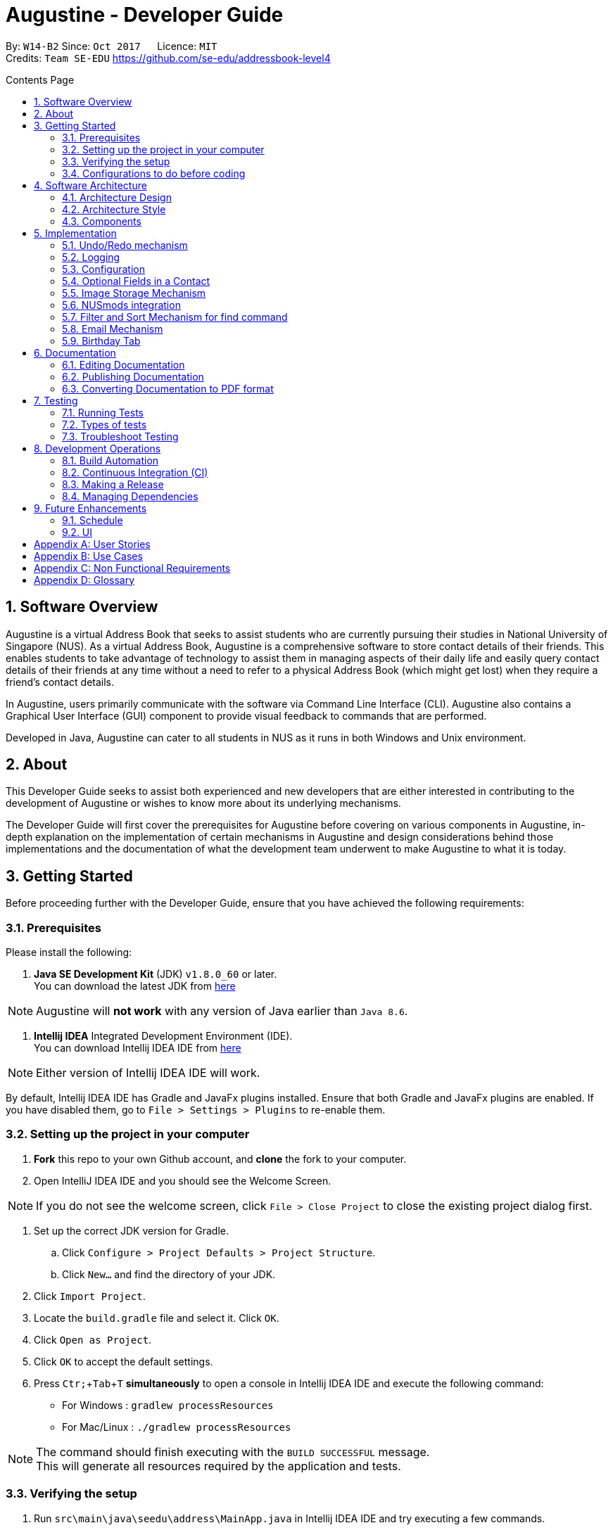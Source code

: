 ﻿= Augustine - Developer Guide
:toc:
:toc-title: Contents Page
:toc-placement: macro
:sectnums:
:pagenums:
:imagesDir: images
:stylesDir: stylesheets
:experimental:
ifdef::env-github[]
:tip-caption: :bulb:
:note-caption: :information_source:
endif::[]
ifdef::env-github,env-browser[:outfilesuffix: .adoc]
:repoURL: https://github.com/CS2103AUG2017-W14-B2/main

By: `W14-B2`      Since: `Oct 2017`      Licence: `MIT` +
Credits: `Team SE-EDU` https://github.com/se-edu/addressbook-level4

<<<
toc::[]
<<<

== Software Overview

Augustine is a virtual Address Book that seeks to assist students who are currently pursuing their studies in National
University of Singapore (NUS). As a virtual Address Book, Augustine is a comprehensive
software to store contact details of their friends. This enables students to take advantage of
technology to assist them in managing aspects of their daily life and easily query contact details of their friends at
any time without a need to refer to a physical Address Book (which might get lost) when they require a friend’s contact details.

In Augustine, users primarily communicate with the software via Command Line Interface (CLI). Augustine also contains a Graphical User
Interface (GUI) component to provide visual feedback to commands that are performed.

Developed in Java, Augustine can cater to all students in NUS as it runs in both Windows and Unix environment.

== About

This Developer Guide seeks to assist both experienced and new developers that are either interested in contributing to
the development of Augustine or wishes to know more about its underlying mechanisms.

The Developer Guide will first cover the prerequisites for Augustine before covering on
various components in Augustine, in-depth explanation on the implementation of certain mechanisms in Augustine and design considerations
behind those implementations and the documentation of what the development team underwent
to make Augustine to what it is today.

== Getting Started
Before proceeding further with the Developer Guide, ensure that you have achieved the following requirements:

=== Prerequisites
Please install the following:

. *Java SE Development Kit* (JDK) `v1.8.0_60` or later. +
You can download the latest JDK from
http://www.oracle.com/technetwork/java/javase/downloads/jdk8-downloads-2133151.html[here]

[NOTE]
Augustine will *not work* with any version of Java earlier than `Java 8.6`.

. *Intellij IDEA* Integrated Development Environment (IDE). +
You can download Intellij IDEA IDE from https://www.jetbrains.com/idea/download/[here]

[NOTE]
Either version of Intellij IDEA IDE will work.

By default, Intellij IDEA IDE has Gradle and JavaFx plugins installed. Ensure that both Gradle and JavaFx plugins are enabled.
If you have disabled them, go to `File > Settings > Plugins` to re-enable them.

=== Setting up the project in your computer

. *Fork* this repo to your own Github account, and *clone* the fork to your computer.
. Open IntelliJ IDEA IDE and you should see the Welcome Screen.

[NOTE]
If you do not see the welcome screen, click `File > Close Project` to close the existing project dialog first.

. Set up the correct JDK version for Gradle.
.. Click `Configure > Project Defaults > Project Structure`.
.. Click `New...` and find the directory of your JDK.
. Click `Import Project`.
. Locate the `build.gradle` file and select it. Click `OK`.
. Click `Open as Project`.
. Click `OK` to accept the default settings.
. Press kbd:[Ctr; + Tab + T] *simultaneously* to open a console in Intellij IDEA IDE and execute the following command:
- For Windows   : `gradlew processResources`
- For Mac/Linux : `./gradlew processResources`

[NOTE]
The command should finish executing with the `BUILD SUCCESSFUL` message. +
This will generate all resources required by the application and tests.

=== Verifying the setup

. Run `src\main\java\seedu\address\MainApp.java` in Intellij IDEA IDE and try executing a few commands.
. link:#testing[Run all tests] by right clicking on the `src/test/java` folder in Intellij IDEA IDE and choose `Run 'All Tests'`.
*Ensure* that all test cases pass before you start coding.

=== Configurations to do before coding
Now that you have successfully imported Augustine's source code into your computer, do ensure that you have completed the following before
you commence coding:

==== Configuring the coding style

This project follows the coding standard set forth by https://github.com/oss-generic/process/blob/master/docs/CodingStandards.md[oss-generic].

While IntelliJ IDEA IDE default style is mostly compliant with it, minor modifications to the default settings is required to fully comply
with our coding standard.

Apply the following modifications to tweak the settings to comply with our coding standard:

. Go to:
- For Windows/Linux : `File > Settings...`.
- For macOS         : `IntelliJ IDEA > Preferences...`.
. Select `Editor > Code Style > Java`.
. Click on the `Imports` tab to set the order

* For `Class count to use import with '\*'` and `Names count to use static import with '*'`: Set to `999` to prevent IntelliJ from contracting the
import statements
* For `Import Layout`: The order is `import static all other imports`, `import java.\*`, `import javax.*`, `import org.\*`, `import com.*`,
`import all other imports`. Add a `<blank line>` between each `import`

[TIP]
You can also configure IntelliJ IDE to assist you in checking for style-compliance as you code. See <<UsingCheckstyle#, UsingCheckstyle.adoc>>
to learn how to configure it.

==== Updating documentation to match your fork

After forking the repo, links in the documentation will still point to the `CS2103AUG2017-W14-B2/main` repo. If you plan to develop this as a
separate product instead of contributing to `CS2103AUG2017-W14-B2/main`, you should replace the URL in the variable `repoURL` in both
`DeveloperGuide.adoc` and `UserGuide.adoc` with the URL of your forked repo.

==== Setting up Continuous Integration (CI)

CI tools such as Travis and AppVeyor should be set up to prevent integration problems during development.

See <<UsingTravis#, UsingTravis.adoc>> and <<UsingAppVeyor#, UsingAppVeyor.adoc>>) to learn how to set them up.

[NOTE]
Having both Travis and AppVeyor ensures Augustine works on both Unix-based platforms and Windows-based platforms as
Travis checks for Unix-based platforms while AppVeyor checks for Windows-based platforms.

==== Getting started with coding

When you are ready to start coding,

1. Understand the overall design by reading the link:#architecture[Architecture] section.
2. Take a look at the section link:#suggested-programming-tasks-to-get-started[Suggested Programming Tasks to Get Started].

== Software Architecture

This section covers how Augustine is designed while also providing an overview of the components in Augustine.

=== Architecture Design

image::Architecture.png[width="600"]
_Figure 4.1 : Architecture Diagram_

The *_Architecture Diagram_* given above explains the high-level design of Augustine. Given below is a quick overview of each component.

[TIP]
The `.pptx` files used to create diagrams in this document can be found in the link:{repoURL}/docs/diagrams/[diagrams] folder. To update a diagram, modify the diagram in the pptx file, select the objects of the diagram, and choose `Save as picture`.

===== Overview

* `Main` has only one class called link:{repoURL}/src/main/java/seedu/address/MainApp.java[`MainApp`]. It is responsible for,

** At Augustine's launch: Initializes the components in the correct sequence, and connects them up with each other.
** At shut down: Shuts down the components and invokes cleanup method where necessary.

* link:#common-classes[*`Commons`*] represents a collection of classes used by multiple other components. Two of those classes play an important role at the architecture level:

** `EventsCenter` : This class (written using https://github.com/google/guava/wiki/EventBusExplained[Google's Event Bus library]) is used by components to communicate with other components using events (i.e. a form of _Event Driven_ design)
** `LogsCenter` : This class is used by many classes to write log messages to Augustine's log file.

* link:#ui-component[*`UI`*] : Interacts with user through the user interface (UI) of Augustine.
* link:#logic-component[*`Logic`*] : Executes commands specified by user.
* link:#model-component[*`Model`*] : Holds the data of Augustine in-memory.
* link:#email-component[*`Email`*] : Sends email via JavaMail API.
* link:#storage-component[*`Storage`*] : Reads data from, and writes data to, the hard disk.

====
*Structure of `UI`, `Logic`, `Model`, `Storage` and `Email` component*

Each of the five components (UI, Logic, Model, Storage and Email)

* Defines its _API_ in an `interface` with the same name as the component.
* Exposes its functionality using a `{Component Name}Manager` class.

For example, the `Logic` component (see the class diagram given below) defines it's API in the `Logic.java` interface and exposes its functionality using the `LogicManager.java` class.

image::LogicClassDiagram.png[width="800"]
_Figure 4.1.1 : Class Diagram of the Logic Component_

====

=== Architecture Style

Augustine implements an Event-drive architecture style as explained below.

===== Events-Driven nature of the design

The _Sequence Diagram_ below shows how the components interact for the scenario where the user issues the command `delete 1`.

image::SDforDeletePerson.png[width="800"]
_Figure 1 : Component interactions for `delete 1` command (part 1)_

[NOTE]
The `Model` simply raises an `AddressBookChangedEvent` when the Address Book data are changed, instead of asking the `Storage` to save the updates to the hard disk.

The diagram below shows how the `EventsCenter` reacts to that event, which eventually results in the updates being saved to the hard disk and the status bar of the UI being updated to reflect the 'Last Updated' time.

image::SDforDeletePersonEventHandling.png[width="800"]
_Figure 2 : Component interactions for `delete 1` command (part 2)_

[NOTE]
The event is propagated through the `EventsCenter` to the `Storage` and `UI` without the `Model` having to be coupled to either of them. This is an example of how this Event Driven approach helps us reduce direct coupling between components.

---

=== Components

This section covers an overview of some of the components in the architecture.

==== UI component

image::UiClassDiagram.png[width="800"]
_Figure 4.3.1 : Structure of the UI component_

*API* : link:{repoURL}/src/main/java/seedu/address/ui/Ui.java[`Ui.java`]

The UI consists of a `MainWindow` that is made up of smaller parts: `CommandBox`, `ResultDisplay`, `LeftDisplayPanel`, `PersonListPanel`, `MessageDisplay`, `StatusBarFooter` and `BrowserPanel`. All of these parts, including the `MainWindow`, inherit from the abstract `UiPart` class.

The `UI` component uses JavaFx UI framework. The layout of these UI parts are defined in matching `.fxml` files that are in the `src/main/resources/view` folder. For example, the layout of the link:{repoURL}/src/main/java/seedu/address/ui/MainWindow.java[`MainWindow`] is specified in link:{repoURL}/src/main/resources/view/MainWindow.fxml[`MainWindow.fxml`]

The `UI` component,

* Executes user commands using the `Logic` component.
* Binds itself to some data in the `Model` so that the UI can auto-update when data in the `Model` change.
* Responds to events raised from various parts of the App and updates the UI accordingly.

==== Logic component
The Logic Component is where the user input is being parsed and the corresponding commands
are being called from. The newly created command is then executed and depending on the
command executed, the Model component may be accessed.

_Figure X_ below shows an Overview of the process within Logic Component.

image::LogicClassDiagram.png[width="800"]
_Figure X : Class Diagram of the Logic Component_

_Figure X_ below shows the detailed process of how the Command class in the Logic Component works

image::LogicCommandClassDiagram.png[width="800"]
_Figure X : Structure of Commands in the Logic Component. This diagram shows finer details concerning `XYZCommand` and `Command` in Figure 4.3.1a_

*API* :
link:{repoURL}/src/main/java/seedu/address/logic/Logic.java[`Logic.java`]

The process of the Logic Component is as follow:

. LogicManager is called by `handleCommandInputChange` method in the UI Component and User Input is passed into LogicManager.
. LogicManager calls AddressBookParser to parse User Input into two Strings, commandWord and arguments.
. AddressBookParser calls the relevant CommandParser, if it exists and parse the arguments into a fixed format.
If there is no relevant CommandParser, AddressBookParser will call the Command instead.

  [NOTE]
  The Clear, List, History, Exit, Help, Undo, Redo commands do not have it's own CommandParser

. Relevant CommandParser then calls the actual Command to execute the user command.
. Command executes the user command.
. Model component may then be updated depending on the Command Type.

  [TIP]
  Model Component will be called by Add, Delete, Clear, Edit, Find, List, Redo and Undo command.

. the result of the Command which is stored in CommandResult will then be returned to LogicManager
. The CommandResult is then returned to `handleCommandInputChange` method in the UI Component for display to the user.

_Figure X_ below shows the sequence diagram of the process within the Component when the command
`Delete 1` is entered by the user.

image::DeletePersonSdForLogic.png[width="800"]
_Figure X : Sequence Diagram within the Logic Component for the `delete 1` Command_

==== Model component

image::ModelClassDiagram.png[width="800"]
_Figure 4.4.3 : Structure of the Model component_

*API* : link:{repoURL}/src/main/java/seedu/address/model/Model.java[`Model.java`]

The `Model` component,

* stores a `UserPref` object that represents the user's preferences.
* stores the Address Book data.
* stores an `Email` component which handle sending email via JavaMail API
* exposes an unmodifiable `ObservableList<ReadOnlyPerson>` that can be 'observed' e.g. the UI can be bound to this list so that the UI automatically updates when the data in the list change.
* does not depend on any of the other three components.

==== Email component

image::EmailComponent.png[width="800"]
_Figure 4.3.4 : Structure of the Email component_

*API* : link:{repoURL}/src/main/java/seedu/address/email/Email.java[`Email.java`]

The `Email` component,

* uses a `EmailLogin` class to store user's email login Details.
* uses a `EmailSend` class to process and send email via JavaMail API through SMTP protocol.
* uses a `EmailCompose` class to store the data of email message drafts.
* Exposes an unmodifiable `MessageDraft` object which can be retrieved from `EmailCompose` class, such that the `MessageDisplay` UI can be bound to this list which automatically updates when the data in the `messageDraft` object change.

// tag::StorageComponent[]
==== Storage component

image::StorageClassDiagram.png[width="800"]
_Figure 4.3.5 : Structure of the Storage component_

*API* : link:{repoURL}/src/main/java/seedu/address/storage/Storage.java[`Storage.java`]

The `Storage` component,

* can save `UserPref` objects in json format and read it back.
* can save the Address Book data in xml format and read it back.

// end::StorageComponent[]

==== Common classes

Classes used by multiple components are in the `seedu.addressbook.commons` package.

== Implementation

This section describes some noteworthy details on how certain features are implemented.

// tag::undoredo[]
=== Undo/Redo mechanism

The undo/redo mechanism is facilitated by an `UndoRedoStack`, which resides inside `LogicManager`. It supports undoing and redoing of commands that modify the state of the address book (e.g. `add`, `edit`). Such commands will inherit from `UndoableCommand`.

===== Implementation Details

`UndoRedoStack` only deals with `UndoableCommands`. Commands that cannot be undone will inherit from `Command` instead. The following diagram shows the inheritance diagram for commands:

===== UndoableCommands

image::LogicCommandClassDiagram.png[width="800"]

As you can see from the above diagram, `UndoableCommand` adds an extra layer between the abstract `Command` class and concrete commands that can be undone, such as the `DeleteCommand`. Note that extra tasks needs to be done when executing a command in an _undoable_ way, such as saving the state of the address book before execution. `UndoableCommand` contains the high-level algorithm for those extra tasks while its child classes implements the details of the specific command. Note that this technique of putting the high-level algorithm in the parent class and lower-level steps of the algorithm in child classes is also known as the https://www.tutorialspoint.com/design_pattern/template_pattern.htm[template pattern].

Commands that are not undoable are implemented this way:
[source,java]
----
public class ListCommand extends Command {
    @Override
    public CommandResult execute() {
        // ... list logic ...
    }
}
----

With the extra layer, the commands that are undoable are implemented this way:
[source,java]
----
public abstract class UndoableCommand extends Command {
    @Override
    public CommandResult execute() {
        // ... undo logic ...

        executeUndoableCommand();
    }
}

public class DeleteCommand extends UndoableCommand {
    @Override
    public CommandResult executeUndoableCommand() {
        // ... delete logic ...
    }
}
----

==== UndoRedoStack

Suppose that the user has just launched the application. The `UndoRedoStack` will be empty at the beginning.

The user executes a new `UndoableCommand`, `delete 5`, to delete the 5th person in the address book. The current state of the address book is saved before the `delete 5` command executes. The `delete 5` command will then be pushed onto the `undoStack` (the current state is saved together with the command).

image::UndoRedoStartingStackDiagram.png[width="800"]

As the user continues to use the program, more commands are added into the `undoStack`. For example, the user may execute `add n/David ...` to add a new person.

image::UndoRedoNewCommand1StackDiagram.png[width="800"]

[NOTE]
If a command fails its execution, it will not be pushed to the `UndoRedoStack` at all.

The user now decides that adding the person was a mistake, and decides to undo that action using `undo`.

We will pop the most recent command out of the `undoStack` and push it back to the `redoStack`. We will restore the address book to the state before the `add` command executed.

image::UndoRedoExecuteUndoStackDiagram.png[width="800"]

[NOTE]
If the `undoStack` is empty, then there are no other commands left to be undone, and an `Exception` will be thrown when popping the `undoStack`.

The following sequence diagram shows how the undo operation works:

image::UndoRedoSequenceDiagram.png[width="800"]

The redo does the exact opposite (pops from `redoStack`, push to `undoStack`, and restores the address book to the state after the command is executed).

[NOTE]
If the `redoStack` is empty, then there are no other commands left to be redone, and an `Exception` will be thrown when popping the `redoStack`.

The user now decides to execute a new command, `clear`. As before, `clear` will be pushed into the `undoStack`. This time the `redoStack` is no longer empty. It will be purged as it no longer make sense to redo the `add n/David` command (this is the behavior that most modern desktop applications follow).

image::UndoRedoNewCommand2StackDiagram.png[width="800"]

Commands that are not undoable are not added into the `undoStack`. For example, `list`, which inherits from `Command` rather than `UndoableCommand`, will not be added after execution:

image::UndoRedoNewCommand3StackDiagram.png[width="800"]

The following activity diagram summarize what happens inside the `UndoRedoStack` when a user executes a new command:

image::UndoRedoActivityDiagram.png[width="200"]

===== Design Considerations

[Big]#**Aspect:** Implementation of `UndoableCommand`#
====
**Alternative 1 (current choice):** Add a new abstract method `executeUndoableCommand()` +

* **Pros:** We will not lose any undone/redone functionality as it is now part of the default behaviour. Classes that deal with `Command` do not have to know that `executeUndoableCommand()` exist. +
* **Cons:** It will be hard for new developers to understand the template pattern. +
====
====
**Alternative 2:** Just override `execute()` +

* **Pros:** It does not involve the template pattern, easier for new developers to understand. +
* **Cons:** Classes that inherit from `UndoableCommand` must remember to call `super.execute()`, or lose the ability to undo/redo.
====
---

[Big]#**Aspect:** Type of commands that can be undone/redone#
====
**Alternative 1 (current choice):** Only include commands that modifies the address book (`add`, `clear`, `edit`). +

* **Pros:** We only revert changes that are hard to change back (the view can easily be re-modified as no data are lost). +
* **Cons:** User might think that undo also applies when the list is modified (undoing filtering for example), only to realize that it does not do that, after executing `undo`. +
====
====
**Alternative 2:** Include all commands. +

* **Pros:** Might be more intuitive for the user. +
* **Cons:** User have no way of skipping such commands if he or she just want to reset the state of the address book and not the view. +
* **Additional Info:** See our discussion at https://github.com/se-edu/addressbook-level4/issues/390#issuecomment-298936672
====
---

[Big]#**Aspect:** Data structure to support the undo/redo commands#
====
**Alternative 1 (current choice):** Use separate stack for undo and redo +

* **Pros:** Easy to understand for new Computer Science student undergraduates to understand, who are likely to be the new incoming developers of our project. +
* **Cons:** Logic is duplicated twice. For example, when a new command is executed, we must remember to update both `HistoryManager` and `UndoRedoStack`. +
====
====
**Alternative 2:** Use `HistoryManager` for undo/redo +

* **Pros:** We do not need to maintain a separate stack, and just reuse what is already in the codebase. +
* **Cons:** Requires dealing with commands that have already been undone: We must remember to skip these commands. Violates Single Responsibility Principle and Separation of Concerns as `HistoryManager` now needs to do two different things. +
====
---

// end::undoredo[]

=== Logging

We are using `java.util.logging` package for logging. The `LogsCenter` class is used to manage the logging levels and logging destinations.

Currently log messages are output through: `Console` and to a `.log` file.
The `Logger` for a class can be obtained using `LogsCenter.getLogger(Class)` which will log messages according to the specified logging level.

The logging level can be controlled using the `logLevel` setting in the configuration file (See link:#configuration[Configuration]).

There are four different logging levels you can specify depending on the amount of verbosity you want:

* `SEVERE` : Critical errors detected which may possibly cause the termination of the application
* `WARNING` : Errors which are not crucial
* `INFO` : Information showing the noteworthy actions by the App
* `FINE` : Details that is not usually noteworthy but may be useful in debugging e.g. print the actual list instead of just its size


=== Configuration

Certain properties of the application can be controlled (e.g App name, logging level) through the configuration file (default: `config.json`).
The config file and path is specified in the `Config` class.

The `Config` class will be initialized by the `MainApp` and the constructed `Config` object will be kept as a protected variable.
When initialized, the `Config` class will read and save the values of parameters in the configuration file. The `MainApp` then passes the `Config` object into classes which require it (e.g. `MainWindow`)

// tag::optionalfields[]
=== Optional Fields in a Contact

Contacts in Augustine are required to have *both their name and email address* filled. The other fields of a contact can be left out.

===== Implementation Details

When adding a contact into Augustine, the `AddCommandParser` is used to parse the input entered by the user into the different fields for a contact.

In `AddCommandParser`, Augustine will first check if the two compulsory prefixes, which are used for the name and email fields is present.
If the two compulsory prefixes are not present, Augustine will throw an error message stating Augustine requires both the name and email fields to be
filled.

Next, Augustine will execute the `checkInput` method in `AddCommandParser` to determine if a field is filled by the user. If the field is not filled,
the method will give the value '-' to the field instead to denote that the field is not filled.

The code snippet below shows how the `checkInput` method checks if a field is filled by the user.

[source,java]
----
private static Optional<String> checkInput(Optional<String> userInput) {
        return Optional.of(userInput.orElse("-"));
    }
----

After assigning values to the different fields of a contact, Augustine will then proceed to call the `parseField` method in `ParserUtil` to parse
the user input method into the different objects required for the `Person` class before adding the contact into Augustine.

===== Design Considerations

[Big]#**Aspect:** Detecting unfilled fields in user input#

====
**Alternative 1 (current choice):** Check if value is present, if value is not present, return a '-' as the value instead. +

* **Pros:** It will be simple for developers to understand the inner working of the enhancement. +
* **Cons:** All fields are still stored in AddressBook, leading to wastage of space as fields that are not used by the User for each contact are still being stored. +
====
====
**Alternative 2:** Detecting if the field exist in AddressBook.xml, if the field does not exist for a contact, display the field in the PersonCard as unfilled. +

* **Pros:** It will save data space in the computer as unfilled fields are not stored in the data file. +
* **Cons:** It will be harder for developers to understand the inner working of the enhancement.
====
---
// end::optionalfields[]

// tag::imagestorage[]
=== Image Storage Mechanism
Each contact in Augustine can be assigned a photo so that the user can easily identify a contact within Augustine. If the user did not assign a photo
to a contact, a default photo will be assigned to the contact instead.

===== Implementation Details
The Image Storage Mechanism is in use when the user executes an add, edit or delete command in Augustine. Photos of all contacts in Augustine
are stored in the `data/images` folder to centralize the storage of the photos and renamed as contact_email_address.jpg. By centralizing the storage
of the photos and naming the photos in a standardized format, each photo in the `data/images` folder can be easily identified to it's corresponding
owner.

===== Add
When adding a new contact into Augustine, Augustine will first check if the user assign a photo to the contact.

If the user did assign a photo to the contact, Augustine will copy the photo assigned into the `data/images` folder and rename it as
contact_email_address.jpg. For example, if `add n/John Doe e/john@example.com dp/photo.jpg` is executed, Augustine will copy the photo,`photo.jpg`
to `data/images` folder and also name it as `john@example.com.jpg`.

If the user did not assign a photo to the contact, Augustine will copy the default image (data/default.jpeg) to the `data/images` folder and rename
it as contact_email_address.jpg.

===== Edit
As the photo are identified to the contacts, photos will also need to reflect on any change in the email or photo of a contact to ensure that the
system is running as intended. As such when the user edits a contact in Augustine, *one* of the 4 possible cases will occur:

[IMPORTANT]
We are only concern on whether the contact's photo and email address are updated. Thus, possible modification of other
attributes are not mentioned in the cases below.

. User updates *BOTH* email *AND* photo. +
.. Existing photo of the contact is copied over to 'data/edited' folder.
.. The new photo is copied over to the `data/images` folder and renamed as *"contact_new_email_address.jpg"*.
.. Contact's photo is updated to the file path of the new photo.
.. Contact is updated in Augustine.
.. Contact's existing photo is deleted from `data/images` folder.

. User updates *ONLY* photo. +
.. Existing photo of the contact is copied over to 'data/edited' folder.
.. The new photo is copied over to the `data/images` folder and renamed as *"contact_email_address.jpg"*.
.. Contact is updated in Augustine.

[NOTE]
The new photo for the contact will overwrite the existing photo for the contact in the `/data/images` folder.

[start = 3]
. User updates *ONLY* email address. +
.. Existing photo of the contact is copied over to 'data/edited` folder.
.. The existing photo is copied over to the `data/images` folder and renamed as *"contact_new_email_address.jpg"*.
.. Contact's photo is updated to the file path of the new photo.
.. Contact is updated in Augustine.
.. Contact's existing photo is deleted from the `data/images` folder.

. User *DID NOT* update email address *AND* photo. +
.. Photo is not updated.
.. Contact is updated in Augustine.

As mentioned previously, the purpose of moving the existing photo of a contact into the `data/edited` folder is to facilitate the restoration of
the photo when the user undo or redo a command.

[NOTE]
The `/data/edited` folder will be deleted from the system when the user exits Augustine.

Refer to the _image_ below to see the activity diagram of how the Display Picture of a contact could be modified
and what are the actions done within Augustine.

[caption="Image: "]
.Activity Diagram of Image Storage Mechanism
image::ActivityDiagramImageStorage.png[width="640"]

===== Delete
When the user deletes a contact in Augustine, Augustine wlll first copy the existing photo into the `data/edited` folder before deleting the
contact.

===== Design Considerations

[Big]#**Aspect:** ??#
====
**Alternative 1 current choice:** Create a local copy of the Display Picture in the data/images folder +

* **Pros:** Removal of the original image will not affect the display of a contact's Display Picture. +
* **Cons:** Additional storage space on the computer is required to store the local copy of the Display Picture. +
====
====
**Alternative 2 (current choice):** Store the file path of the chosen Display Picture in each Contact. +

* **Pros:** Additional storage space on the computer is not required. +
* **Cons:** User is unable to move or change the Display Picture as any modification to it will prevent Augustine from
displaying the Display Picture.
====
---
// end::imagestorage[]


// tag::nusmods[]
=== NUSmods integration
Each contact in Augustine can be contain a `NUSmodules` which stores all their modules and lesson slots.
Augustine utilizes https://nusmods.com to display through the browser. The current academic year and semester is set inside config.json

===== Implementation details
Timetables are stored in `NusModules` class and each `Person` will have a `NusModules` if they have a timetable.
`NusModules` uses a `HashMap<String moduleCode, HashMap<String lessonType, String lessonSlot>>` to store the modules.

===== nusmods Command
Modules are added, edited and deleted using the `nusmod` command.
The command will be phase by `NusmodCommandParser` and executed in `NusmodCommand`.
As `NusmodCommand` changes the AddressBook.xml, it will inherit from `UndoableCommands`.
A flag will be used to tell if the user wants to parse a url, add or delete a module.

The command `nusmod 2 t/add m/CS1231 sec/2 tut/9` will modify the schedule of the second person in the list
by adding a module with the `moduleCode` CS1231 with the `lessonType` "sec" and "tut", with `lessonSlot` 2 and 9 respectively.

To edit, the same command is use, new `lessonType` and `lessonSlot` will overwrite previous data. To delete, `nusmod 2 t/delete m/CS1231` can be used.

The diagram below shows how the command handles different flags.

[caption="Figure 3.6.1: "]
.Activity Diagram of NusmodsCommands
image::NusmodsCommandActivityDiagram.png[width="500"]

===== Storing NUSmodules in the AddressBook.xml

To store in the AddressBook.xml, `NusModules` needs to be able to converted into XML format and back (see part in red border in class diagram below).

[caption="Figure 3.6.2: "]
.Class Diagram of Storage
image::StorageClassDiagramNusmods.png[width="500"]

In the xml, the data will be stored as such:
[source,xml]
----
<nusModule moduleCode="CS1231">
    <lesson lessonType="SEC">2</lesson>
    <lesson lessonType="TUT">9</lesson>
</nusModule>
<nusModule moduleCode="CS2010">
    <lesson lessonType="SEC">1</lesson>
    <lesson lessonType="TUT">2</lesson>
    <lesson lessonType="LEC">3</lesson>
</nusModule>
----

Process converting from AddressBook.xml to `NUSModule` (see code snippets below): ::
. In `XMLAdaptedPerson`, a ArrayList is created and each <nusModule> from AddressBook.xml file will an `XMLAdaptedNusModule` in it.
. Each `XMLAdaptedNusModule` will read the moduleCode and get the corresponding list of lessons by calling `XMLAdaptedModuleLessons`
. `XMLAdaptedModuleLessons` will read the lessonType and respective lesson slot and return those values.

[source,java]
----
public class XmlAdaptedPerson {
    ...
    @XmlElement(name = "nusModule")
    private List<XmlAdaptedNusModule> nusModules = new ArrayList<>();
    ...
}
----

[source,java]
----
public class XmlAdaptedNusModule {
    @XmlAttribute
    private String moduleCode;
    @XmlElement(name = "lesson")
    private List<XmlAdaptedModuleLessons> nusLessons = new ArrayList<>();
    ...
}
----
[source,java]
----
public class XmlAdaptedModuleLessons {

    @XmlAttribute
    private String lessonType;
    @XmlValue
    private String lessonSlot;
    ...
}
----



Converting from `NUSModule` back to AddressBook.xml is simply a similar process in reverse.
Both `XMLAdaptedNusModule` and `XMLAdaptedModuleLessons` have methods for converting to and fro.

===== Design considerations

[Big]#**Aspect:** Displaying of schedule#
====
**Alternative 1:** Use javafx to draw the schedule +

* **Pros:** Flexibility with visuals and capabilities +
* **Cons:** Much more work will need to be done. +
====
====
**Alternative 2 (current choice):** Use browser to go to NusMods and use their system to display the schedule +

* **Pros:** Need to do less work as much of the framework is already done +
* **Cons:** Less flexibility and reliance on external servers which might be subjected to changes. Also limited to NUS modules.
====
---

[Big]#**Aspect:** Storing of schedule#
====
**Alternative 1(current choice):** Store it as a `HashMap<String moduleCode, HashMap<String lessonType, String lessonSlot>>` +

* **Pros:** Easier to modify and extend with other features, more readable in xml +
* **Cons:** More complicated to store in xml  +
====
====
**Alternative 2:** Store it as one long string that is similar to the query to nusmods +

* **Pros:** As it is a single string, it will be easier to store. And being the same format as the query, less work needs to be done when fetching the webpage +
* **Cons:** Need to parse when want to modify part of the string, then reformat it back into a string, which can be inefficient
====
---

[Big]#**Aspect:** Command to edit timetables#
====
**Alternative 1(current choice):** Create new command to add/edit timetables  +

* **Pros:** Codebase can be kept neater as it will be more cohesive +
* **Cons:** User will need to know more commands +
====
====
**Alternative 2:** Modify currently existing Edit command to handle timetables too +

* **Pros:** User will not need to know more commands +
* **Cons:** It can be confusing for user if one command does too many things, also reduce cohesion in the program.
====
---
// end::nusmods[]

=== Filter and Sort Mechanism for find command

The find command is facilitated by the Model and Logic Component. It provides the user with the option to
filter and sort the contact list.

===== Implementation Details

When Augustine starts, the contact list data are extracted from data\addressbook.xml and stored in a
`FilteredList<ReadOnlyPerson>` object in `ModelManager`. This object is referenced to a `SortedList<ReadOnlyPerson>`
object which is bound to the User Interface (UI) of Augustine. Any changes to the `SortedList<ReadOnlyPerson>`
object will be reflected on Augustine UI contact list display.

The contact list can be filtered or sorted using the mechanism below.

. [red]*Filtering contact list*
+
--
The contact list can be filtered with the find command where the user is able to filter the contact list by
either name, tag or both. The contact list data is stored in a `FilteredList<ReadOnlyPerson>` object. It is
filtered by making use of the `java.util.stream.Stream` interface which uses a predicate to filter the
`FilteredList<ReadOnlyPerson>` object.

[NOTE]
A predicate is a lambda expression for defining the find command filter criteria.

Depending on the find command specified by the user, a different predicate statement will be
created (see code snippet below). The predicate statement will define how the contact list’s
data in the `FilteredList<ReadOnlyPerson>` object are filtered.

[source, java]
----
public boolean test(ReadOnlyPerson person) {

    if (!namekeywords.isEmpty() && !tagkeywords.isEmpty()) {
        return namekeywords.stream().anyMatch(keyword -> StringUtil.containsNonFullWordIgnoreCase(person.getName().fullName, keyword) && person.containsTags(tagkeywords));
    } else if (!namekeywords.isEmpty()) {
        return namekeywords.stream().anyMatch(keyword -> StringUtil.containsNonFullWordIgnoreCase(person.getName().fullName, keyword));
    } else if (!tagkeywords.isEmpty()) {
        return person.containsTags(tagkeywords);
    } else {
        //should not occur at all.
        return false;
    }
}
----
--

. [red]*Sorting the contact list*
+
--
The find command allows users to sort the contact list by either *address*, *email*, *name* or *tag*.
The `FilteredList<ReadOnlyPerson>` object is referenced to a `SortedList<ReadOnlyPerson>` object which is bound
to the Augustine UI. The order of the contact list's data in the `SortedList<ReadOnlyPerson>` object will be the
same as the list displayed in the Augustine UI.

[NOTE]
The word “referenced” means that the contact list’s data in the `FilteredList<ReadOnlyPerson>` object is the
exact same as the contact list’s data in the `SortedList<ReadOnlyPerson> object.

Depending on the sort option (address, email, name or tag), the contact list will be sorted differently (see code snippet below).

[source,java]
----
/**
 * @param: int
 * 0 = sort by name ascending
 * 1 = sort by tags ascending
 * 2 = sort by email ascending
 * 3 = sort by address ascending
 * Returns a sorted unmodifable view of the list {@code ReadOnlyPerson} backed by the internal list of
 * {@code addressBook}
 */
 public void sortFilteredPersons(int sortOrder) {

     //sort by name by default
     Comparator<ReadOnlyPerson> sort = new Comparator<ReadOnlyPerson>() {
         @Override
         public int compare(ReadOnlyPerson o1, ReadOnlyPerson o2) {
            return o1.getName().fullName.toUpperCase().compareTo(o2.getName().fullName.toUpperCase());
         }
     };

     if (sortOrder == 1) {
         //sort by tags
         sort = new Comparator<ReadOnlyPerson>() {
             @Override
             public int compare(ReadOnlyPerson o1, ReadOnlyPerson o2) {
                 TreeSet<Tag> o1SortedTags = new TreeSet<Tag>(o1.getTags());
                 TreeSet<Tag> o2SortedTags = new TreeSet<Tag>(o2.getTags());

                 if (o1SortedTags.size() == 0) {
                    return 1;
                 } else if (o2SortedTags.size() == 0) {
                    return -1;
                 } else {
                    return o1SortedTags.first().tagName.compareTo(o2SortedTags.first().tagName);
                 }
             }
         };
     } else if (sortOrder == 2) {
         //sort by emails
         sort = new Comparator<ReadOnlyPerson>() {
             @Override
             public int compare(ReadOnlyPerson o1, ReadOnlyPerson o2) {
                return o1.getEmailAddress().value.toUpperCase().compareTo(o2.getEmailAddress().value.toUpperCase());
             }
         };
     } else if (sortOrder == 3) {
         //sort by address
         sort = new Comparator<ReadOnlyPerson>() {
             @Override
             public int compare(ReadOnlyPerson o1, ReadOnlyPerson o2) {
                 return o1.getAddress().value.toUpperCase().compareTo(o2.getAddress().value.toUpperCase());
             }
         };
     }

     sortedPersonsList.setComparator(sort);
 }
----
--

===== Design Considerations

[Big]#**Aspect:** Filter contact list by custom fields (eg. name, tag, email, etc...)#
====
**Alternative 1:** Filter contact list based on user defined keywords +

* **Pros:** User will only be required to type `find keywords`. The programme will automatically find all users related to the keywords. This way, user experience will be enhanced since Augustine handles the find smartly. +
* **Cons:** The find command might display unnecessary results which are related to the keywords but not what the user wants. +
====
====
**Alternative 2 (current choice):** Use prefix to define fields +

* **Pros:** There will be more flexibility for users when using the find command and the find results will be more user specific. +
* **Cons:** The find command might contain too many fields and becomes too confusing for the user.
====
---

[Big]#**Aspect:** Sort the filtered contact list#
====
**Alternative 1:** Create a Sort command +

* **Pros:** Users can sort the list at any point of time, not only during the find command. +
* **Cons:** Users will have to run an extra sort command instead of a one line find command with sort options. +
====
====
**Alternative 2 (current choice):** Create a Find Command with sort options +

* **Pros:** Users will only need to run a single line of code to find users in a sorted list. +
* **Cons:** The find command might become too complex with too many arguments.
====
---

=== Email Mechanism

The email mechanism is facilitated by the `Email component`. It allows the sending of email via using an external
library, JavaMail. The sections below will explain how the email mechanism works and some of the design considerations.

===== Implementation Details

There are 3 classes, `EmailLogin`, `EmailSend`, `EmailCompose`, in the EmailManager that facilitates the email process.
Before the user is able to send an email, the user have to login and compose the email. The section below covers how
each class process an email.

===== EmailCompose

The `EmailCompose` class creates an `MessageDraft` object which stores the email's message, subject and the recipients
emails.

===== EmailLogin

The `EmailLogin` class stores the login details and verifies that the user's email is a gmail account using regular
expression.

===== EmailSend

The `EmailSend` class sets up the connection to send email via `JavaMail` API. The email is rejected if the
`MessageDraft` object in `EmailCompose` is empty or the login details in `EmailLogin` is invalid.

===== Design considerations

[Big]#**Aspect:** Method for sending Email#
====
**Alternative 1:** Using Pop up Default Email Client +

* **Pros:** User have more control over the editing of email content when using an Email Client. +
* **Cons:** The app will no longer be CLI based. +
====
====
**Alternative 2 (current choice):** Using JavaMail API +

* **Pros:** Email will be sent from the application. +
* **Cons:** User will have less control over the email content and the email will be less secure. +
====
---

[Big]#**Aspect:** Identifying Recipient Email List#
====
**Alternative 1:** Add Recipient Email List using prefix in Email Command +

* **Pros:** Users can control who to email to using CLI. +
* **Cons:** Users will have less flexibility and might have to type a long command if there are more than
 one recipients. +
====
====
**Alternative 2 (current choice):** Select Recipient Email List based on last displayed contact list +

* **Pros:** Users will not need to type a long Email command for multiple recipients. +
* **Cons:** Users will have to execute the find command to get the desired list of recipients first before they can
 execute the email command +
====
---

=== Birthday Tab

The birthday tab is facilitated by the `Model`, `Logic`, and `UI` components. It allows the user to display the main
contact list sorted by birth dates. A contact whose birthday is closest to the current system time will be displayed
first. If a contact should be celebrating his birthday today, then his contact card will be highlighted in blue.

===== Implementation Details

There are several components that are key to the implementation this functionality:

===== Birthdate class

Every contact is required to have a blank `-` or a valid `dd/mm/yyyy` date stored in its Birthdate field, which is
enforced through the `BIRTHDATE_VALIDATION_REGEX` String implemented in the class, failing which will cause an
`IllegalValueException` to be thrown.

===== sortBirthdate method

The `sortBirthdate` method is a method added onto `ModelManager`. It updates as the main contact list changes
and runs the following sorting algorithm on a separate `SortedList<ReadOnlyPerson>` object:

[source, java]
----
public void sortBirthdate() {

    Comparator<ReadOnlyPerson> sort = new Comparator<ReadOnlyPerson>() {

       public int compare(ReadOnlyPerson o1, ReadOnlyPerson o2) {
            String birthdate1 = o1.getBirthdate().value;

            String birthdate2 = o2.getBirthdate().value;
            DateTimeFormatter format = DateTimeFormatter.ofPattern("dd/MM/yyyy");

            LocalDate today = LocalDate.now();
            LocalDate date1;
            LocalDate date2;

            try {
                date1 = LocalDate.parse(birthdate1, format).withYear(today.getYear());
            } catch (DateTimeParseException e) {
                date1 = LocalDate.of(9999, 12, 30);
            }

            try {
                date2 = LocalDate.parse(birthdate2, format).withYear(today.getYear());
            } catch (DateTimeParseException e) {
                date2 = LocalDate.of(9999, 12, 30);
            }

            if (date1.isBefore(today)) {
                date1 = date1.withYear(date1.getYear() + 1);
            }

            if (date2.isBefore(today)) {
                date2 = date2.withYear(date2.getYear() + 1);
            }

            return date1.compareTo(date2);
            }
    };

    sortedPersonsListBirthdate.setComparator(sort);
}
----

By converting the birthdates in question to contain the same year as current system time, we check if the updated date
is before or after today's date. If that date has already passed, increment the year by one. You could think of the
updated dates as the date of the most upcoming birthday celebration for each contact.

For example, running this algorithm in November 2017 on a contact with a birthdate of `15/02/1995` would be updated it
to `15/02/2018` in the sorting process.

Afterwards it is simply a matter of sorting the dates normally.

===== LeftDisplayPanel class

The new `SortedList` will then be passed as a separate parameter into the `LeftDisplayPanel` constructor along the
main contact list. This new list, sorted by birthdates, will be displayed on a separate tab in the left display panel.

===== PersonCard class

Through a `setColor` method, a contact's card will be highlighted if his birthday is today (system time). This is
achieved in a similar fashion as the above birthday sort. By updating a contact's birthdate's year to that of today's
as such:

[source, java]
----
date1 = LocalDate.parse(person.getBirthdate().value, format).withYear(now.getYear());
----

we can easily compare that date with today's date. If they are equal, the contact's birthday is today, and through
the `SetStyle` method from the Java API we can easily update the colour to highlight this.

===== Design considerations

[Big]#**Aspect:** Method for displaying the sorted birthday list#
====
**Alternative 1:** Using a command +

* **Pros:** Fewer tabs, easier to implement +
* **Cons:** This functionality will be less intuitive. A user might not be so likely to input a command regularly
 just to check for upcoming birthdays +
====
====
**Alternative 2 (current choice):** Using a separate tab +

* **Pros:** User can check for upcoming birthdays without affecting the regular functionality of Augustine. There
 is no need for the contact list to be resorted every time, and the birthday tab updates in real-time. +
* **Cons:** As extra tab is harder to implement, and the constant checking of birthdates for sorting and highlighting
 might cost some performance. +
====
---

[Big]#**Aspect:** Format requirements for birthdate field#
====
**Alternative 1:** To allow any seemingly valid birthday formats such as d/mm, dd/m, dd.mm.yy , dd-mm-yyyy +

* **Pros:** Users have more control over their preferred formats. +
* **Cons:** Extremely difficult to account for the different variation and their permutations, causing the sort
implementation to be overly complicated and inconsistent +
====
====
**Alternative 2 (current choice):** Restrict input to dd/mm/yyyy +

* **Pros:** Consistent and simpler implementation. +
* **Cons:** More restrictive, user might intuitively try to input a date like 1/12/1983 and cause an error prompt. +
====
---

== Documentation

Documentations for Augustine are done in acsiidoc.

[NOTE]
We chose asciidoc over Markdown because asciidoc, although a bit more complex than Markdown, provides more flexibility in formatting.

=== Editing Documentation

See <<UsingGradle#rendering-asciidoc-files, UsingGradle.adoc>> to learn how to render `.adoc` files locally to preview the end result of your edits.
Alternatively, you can download the `AsciiDoc plugin` for IntelliJ Idea IDE, which allows you to preview the changes you have made to your `.adoc`
files in real-time.

---

=== Publishing Documentation

See <<UsingTravis#deploying-github-pages, UsingTravis.adoc>> to learn how to deploy GitHub Pages using Travis.

---

=== Converting Documentation to PDF format

We use https://www.google.com/chrome/browser/desktop/[Google Chrome] for converting documentation to PDF format, as Chrome's PDF engine preserves hyperlinks used in webpages.

Here are the steps to convert the project documentation files to PDF format.

.  Follow the instructions in <<UsingGradle#rendering-asciidoc-files, UsingGradle.adoc>> to convert the AsciiDoc files in the `docs/` directory to HTML format.
.  Go to your generated HTML files in the `build/docs` folder, right click on them and select `Open with -> Google Chrome`.
.  Within Chrome, click on the `Print` option in Chrome's menu.
.  Set the destination to `Save as PDF`, then click `Save` to save a copy of the file in PDF format. For best results, use the settings indicated in the screenshot below.

image::chrome_save_as_pdf.png[width="300"]
_Figure 6.3.1 : Saving documentation as PDF files in Chrome_

== Testing

Tests are a vital part in the development of Augustine as it ensures that the existing features in Augustine are working as intended as well as
ensuring that new features introduced into Augustine has no conflict with the existing features.

=== Running Tests

There are three ways to run tests in Augustine.

*Method 1: Using IntelliJ IDEA IDE JUnit test runner*

* To run all tests, right-click on the `src/test/java` folder and choose `Run 'All Tests'`
* To run a subset of tests, you can right-click on a test package, test class, or a test and choose `Run 'ABC'`

*Method 2: Using Gradle*

Open a console and run the following command:

- Windows       : `gradlew clean allTests`
- Mac/Linux     : `./gradlew clean allTests`

[NOTE]
See <<UsingGradle#, UsingGradle.adoc>> for more info on how to run tests using Gradle.

*Method 3: Using Gradle (headless)*

Thanks to the https://github.com/TestFX/TestFX[TestFX] library that Augustine uses, our GUI tests can be run in the _headless_ mode.
In headless mode, GUI tests do not show up on the screen, allowing the developer to continue using the Computer while the tests are running.

To run tests in headless mode, open a console and run the following command:

- Windows   : `gradlew clean headless allTests`
- Mac/Linux : `./gradlew clean headless allTests`)

[TIP]
The most reliable way to run tests in Augustine is the 3rd method as the first two methods might fail some GUI tests due to platform/
resolution-specific idiosyncrasies.

---

=== Types of tests

We have two types of tests available in Augustine:

.  *GUI Tests* - These are tests involving the GUI. They include,
.. _System Tests_ that test Augustine by simulating user actions on the GUI. These are in the `systemtests` package.
.. _Unit tests_ that test the individual components within Augustine. These are in `seedu.address.ui` package.
.  *Non-GUI Tests* - These are tests not involving the GUI. They include,
..  _Unit tests_ that test the lowest level methods/classes within Augustine. +
e.g. `seedu.address.commons.StringUtilTest`
..  _Integration tests_ that test the integration of multiple code units that are assumed to be working within Augustine. +
e.g. `seedu.address.storage.StorageManagerTest`
..  Hybrids of unit and integration tests that tests multiple code units as well as how they are connected together within Augustine. +
e.g. `seedu.address.logic.LogicManagerTest`

---

=== Troubleshoot Testing
**Problem: Unable to execute gradlew commands.**

* Reason: Java path is configured wrongly or more than one version of Java is detected within the system.
* Solution: Uninstall all Java files and reinstall the latest `Java JDK 8` available.
For *Windows platform*, ensure that the system environment variables are properly configured.

**Problem: `HelpWindowTest` fails with a `NullPointerException`.**

* Reason: One of its dependencies, `UserGuide.html` in `src/main/resources/docs` is missing.
* Solution: Execute Gradle task `processResources`.

== Development Operations

Usage of automation and monitoring tools are a vital part of Augustine's developmental process. These tools help to reduce hiccups in
Augustine's development as stability of Augustine is not compromised despite the constant addition of new features.

=== Build Automation

See <<UsingGradle#, UsingGradle.adoc>> to learn how to use Gradle for build automation.

---

=== Continuous Integration (CI)

Augustine uses both Travis and AppVeyor to perform _Continuous Integration_ during it's developmental process.

See <<UsingTravis#, UsingTravis.adoc>> and <<UsingAppVeyor#, UsingAppVeyor.adoc>> to learn how to use Travis and AppVeyor for CI.

---

=== Making a Release

We publish a new release everytime a new feature is added onto Augustine.

Here are the steps to create a new release for Augustine.

.  Update the version number in link:{repoURL}/src/main/java/seedu/address/MainApp.java[`MainApp.java`].
.  Generate a JAR file <<UsingGradle#creating-the-jar-file, using Gradle>>.
.  Tag the repo with the version number. e.g. `v0.1`
.  https://help.github.com/articles/creating-releases/[Create a new release using GitHub] and upload the JAR file that you created in Step 2.

---

=== Managing Dependencies

Augustine uses Gradle to manage it's dependencies on third-party libraries. Gradle will automatically download the dependencies automatically.

Other ways of managing dependencies are as follows:

.  Include those libraries in the repo which bloats the repo size.
.  Require developers to download those libraries manually which creates extra work for developers.

[NOTE]
Address Book depends on the http://wiki.fasterxml.com/JacksonHome[Jackson library] for XML parsing.

== Future Enhancements

Augustine is still under heavy development. This section lists various enhancement and features which are in consideration for future updates.
Each improvement is expressed problem to be fixed followed by possible solutions, if any.

=== Schedule

====
Problem::
The schedule feature uses NUSmods heavily, as a result, it is only able to display NUS lessons and requires an active internet connection.

Solution::
We could render the timetable with JavaFX instead of relying the browser to fetch NUSmods website. This will require storing module information which contains time of lessons which can be obtain from the NUSmods API in .json format.
::
This will eliminate the need to have a constant connection and open up the possibility of adding non-NUS related activities to the schedule.

====
====
Problem::
Users are able to enter non-existent module codes, lesson types and lesson slots as long as they fullfill the regular expression.

Solution::
Instead of using regular expression, we could check against module information obtained from NUSmods API.
====

'''

=== UI

====
Problem::
When there are no contacts to be listed, the area where the personListView is suppose to be will display a white box instead.
====


[appendix]
== User Stories

Priorities: High (must have) - `* * \*`, Medium (nice to have) - `* \*`, Low (unlikely to have) - `*`

[width="59%",cols="22%,<23%,<25%,<30%",options="header",]
|=======================================================================
|Priority |As a ... |I want to ... |So that I can...
|`* * *` |new user |see usage instructions |refer to instructions when I forget how to use the App

|`* * *` |user |add a new person |populate the App

|`* * *` |user |delete a person |remove entries that I no longer need

|`* * *` |user |find a person by name |locate details of persons without having to go through the entire list

|`* * *` |user |import users from an Excel file |easily restore a backup or add new contacts in bulk

|`* * *` |user |see a sorted contact list after sorting |save time from not needing to enter another list command

|`* * *` |user |export all persons in the App out |create a backup of all existing persons in the App

|`* * *`|user |add a person without filling all the fields |add even with missing information

|`* * *`|user |tag my contacts |categorise my contacts into groups

|`* * *`|user |edit my contacts |update my contacts details

|`* * *`|group member |filter contact list by tags |see only my group mates

|`* *`|user |copy listed emails into my clipboard |convenient when emailing to a batch of contacts

|`* *`|user |add optional fields for contact details |add different means of communication with a particular contact

|`* *` |user |hide link:#private-contact-detail[private contact details] by default |minimize chance of someone else seeing them by accident

|`* *` |new user |have a simple walkthrough |quickly learn how the user interface works

|`* *` |new user |have all the possible commands listed out on first start |learn how to use the application immediately

|`* *` |user |be able to add remarks to my contacts |add a note if there is something important about the contact

|`* *` |user |choose where to save my file |have control over where my files are stored

|`* *` |user |be able to email my contacts |send an email to my contacts easily

|`* *` |user |add multiple address book |have a merge copy of my contacts from different platform

|`* *` |user |add a display photo to an existing person |remember how a particular person looks like

|`* *` |user with many persons in the address book |merge two persons into one |merge duplicated entries of the same person in the list

|`* *` |user |add a new person in any order |have an easier time adding a person into the App without having to follow a fixed format

|`* *` |user |have a built in browser |view my contacts on their linkedin, facebook or instagram profile

|`* *` |user |store the birthdates of my contacts |easily keep track of their birthdates

|`* *` |user |sort the full list of contacts by tags or names|get a quick overview without specifically filtering for contacts

|`*` |user with many persons in the address book |sort persons by name |locate a person easily

|`*` |lazy user |want to have customizable shortcuts |execute commands easily

|=======================================================================

{More to be added}

[appendix]
== Use Cases

(For all use cases below, the *System* is the `AddressBook` and the *Actor* is the `user`, unless specified otherwise)

[discrete]
=== Use case: Delete person

*MSS*

1.  User requests to list persons
2.  AddressBook shows a list of persons
3.  User requests to delete a specific person in the list
4.  AddressBook deletes the person
+
Use case ends.

*Extensions*

[none]
* 2a. The list is empty.
+
Use case ends.

* 3a. The given index is invalid.
+
[none]
** 3a1. AddressBook shows an error message.
+
Use case resumes at step 2.

[discrete]
=== Use case: Show walkthrough

*MSS*

1.  User requests to list commands.
2.  AddressBook shows a list of commands and their input requirements.
+
Use case ends.

[discrete]
=== Use case: Export AddressBook

*MSS*

1.  User requests to create a backup
2.  AddressBook writes existing persons in the AddressBook into a file determined by the user

[none]
* 2a. Destination file already exist.
+
[none]
** 2a1. AddressBook overwrites the existing file.
+
Use case ends.

[discrete]
=== Use case: Copy emails from list to clipboard

*MSS*

1. User request to list persons
2. AddressBook shows a list of persons
3. User requests to copy all or selected person's email in the list
4. Emails are copied to clipboard
+
Use case ends.

*Extensions*

[none]
* 2a. The list is empty.
+
Use case ends.

* 3a. The given index is invalid.
+
[none]
** 3a1. AddressBook shows an error message.
+
Use case resumes at step 2.

[discrete]
=== Use case: Add person

*MSS*

1.  User requests to add person
2.  AddressBook parses person's particulars into a fixed format
3.  AddressBook adds the person
+
Use case ends.

*Extensions*

[none]
* 2a. User enter person's particulars in different format than stored.
+
[none]
** 2a1. AddressBook parses person's particulars into a fixed format.
** 2a2. AddressBook adds the person.
+
Use case ends.

* 2b. User enter person's particulars with missing fields.
+
[none]
** 2b1. AddressBook treats missing fields as empty strings.
** 2b2. AddressBook parses person's particulars into a fixed format.
** 2b3. AddressBook adds the person.
+
Use case ends.

[none]
* 3a. User already exist.
+
[none]
** 3a1. AddressBook shows an error message.
+
Use case ends.

[discrete]
=== Use case: Edit Person

*MSS*

1.  User requests to edit person
2.  AddressBook parses person's particulars into a fixed format
3.  AddressBook edit the person's particulars
+
Use case ends.

*Extensions*

[none]
* 1a. User does not exist.

[none]
* 2a. User enter person's particulars in different format than stored.
+
[none]
** 2a1. AddressBook parses person's particulars into a fixed format.
** 2a2. AddressBook edit the person's particulars.
+
Use case ends.

* 2b. User enter person's particulars with missing fields.
+
[none]
** 2b1. AddressBook treats missing fields as empty strings.
** 2b2. AddressBook parses person's particulars into a fixed format.
** 2b3. AddressBook adds the person.
+
Use case ends.

[none]
* 3a. User already exist.
+
[none]
** 3a1. AddressBook shows an error message.
+
Use case ends.

{More to be added}

[appendix]
== Non Functional Requirements

.  Should work on any link:#mainstream-os[mainstream OS] as long as it has Java `1.8.0_60` or higher installed.
.  Should be able to hold up to 1000 persons without a noticeable sluggishness in performance for typical usage.
.  A user with above average typing speed for regular English text (i.e. not code, not system admin commands) should be able to accomplish most of the tasks faster using commands than using the mouse.
.  A user with basic experience with technology (computers, phones, applications) and basic literacy should be able to operate the application without significant problems.
.  Should favour DOS style commands over Unix-style commands.
.  Should come with automated JUnit tests and source code for modifications and resolving of bugs.
.  The data should be stored locally and be human editable.
.  The data should be accurate.
.  Should be able to work with the defualt email applicaton of any link:#mainstream-os[mainstream OS]

{More to be added}

[appendix]
== Glossary

[[mainstream-os]]
Mainstream OS

....
Windows, Linux, Unix, OS-X
....

API, UI, SMTP

[[private-contact-detail]]
Private contact detail

....
A contact detail that is not meant to be shared with others
....

NUSmods

....
A website which can create and display NUS timetables.
....

[appendix]
